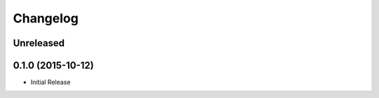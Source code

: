 Changelog
---------

Unreleased
~~~~~~~~~~

0.1.0 (2015-10-12)
~~~~~~~~~~~~~~~~~~~

- Initial Release
